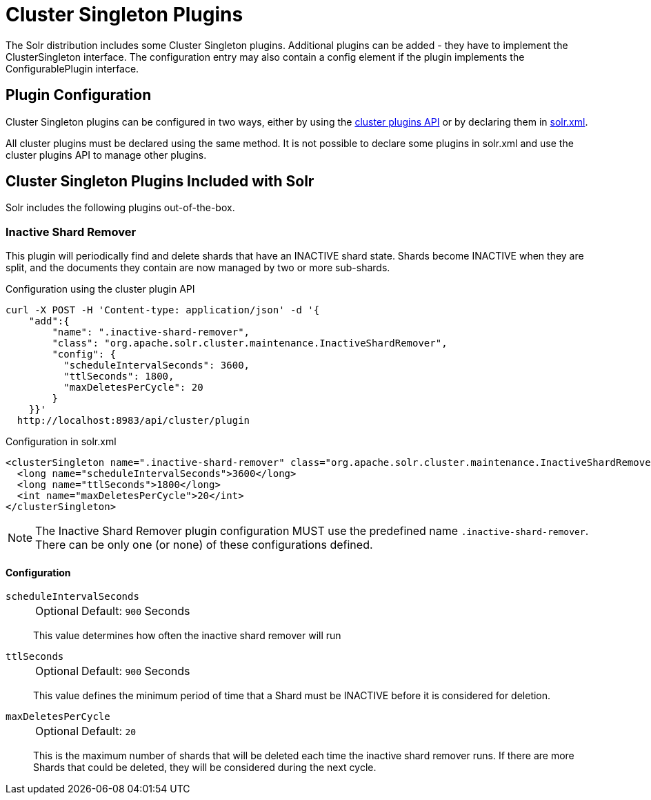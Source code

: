 = Cluster Singleton Plugins
:toclevels: 3
// Licensed to the Apache Software Foundation (ASF) under one
// or more contributor license agreements.  See the NOTICE file
// distributed with this work for additional information
// regarding copyright ownership.  The ASF licenses this file
// to you under the Apache License, Version 2.0 (the
// "License"); you may not use this file except in compliance
// with the License.  You may obtain a copy of the License at
//
//   http://www.apache.org/licenses/LICENSE-2.0
//
// Unless required by applicable law or agreed to in writing,
// software distributed under the License is distributed on an
// "AS IS" BASIS, WITHOUT WARRANTIES OR CONDITIONS OF ANY
// KIND, either express or implied.  See the License for the
// specific language governing permissions and limitations
// under the License.

The Solr distribution includes some Cluster Singleton plugins.
Additional plugins can be added - they have to implement the ClusterSingleton interface.
The configuration entry may also contain a config element if the plugin implements the ConfigurablePlugin interface.

== Plugin Configuration
Cluster Singleton plugins can be configured in two ways, either by using the xref:cluster-plugins.adoc[cluster plugins API] or by declaring them in xref:configuring-solr-xml.adoc[solr.xml].

All cluster plugins must be declared using the same method. It is not possible to declare some plugins in solr.xml and use the cluster plugins API to manage other plugins.

== Cluster Singleton Plugins Included with Solr
Solr includes the following plugins out-of-the-box.

=== Inactive Shard Remover
This plugin will periodically find and delete shards that have an INACTIVE shard state.
Shards become INACTIVE when they are split, and the documents they contain are now managed by two or more sub-shards.

Configuration using the cluster plugin API
[source,bash]
----
curl -X POST -H 'Content-type: application/json' -d '{
    "add":{
        "name": ".inactive-shard-remover",
        "class": "org.apache.solr.cluster.maintenance.InactiveShardRemover",
        "config": {
          "scheduleIntervalSeconds": 3600,
          "ttlSeconds": 1800,
          "maxDeletesPerCycle": 20
        }
    }}'
  http://localhost:8983/api/cluster/plugin
----

Configuration in solr.xml
[source,xml]
----
<clusterSingleton name=".inactive-shard-remover" class="org.apache.solr.cluster.maintenance.InactiveShardRemover">
  <long name="scheduleIntervalSeconds">3600</long>
  <long name="ttlSeconds">1800</long>
  <int name="maxDeletesPerCycle">20</int>
</clusterSingleton>
----

NOTE: The Inactive Shard Remover plugin configuration MUST use the predefined name `.inactive-shard-remover`.
There can be only one (or none) of these configurations defined.

==== Configuration

`scheduleIntervalSeconds`::
+
[%autowidth,frame=none]
|===
|Optional |Default: `900` Seconds
|===
+
This value determines how often the inactive shard remover will run

`ttlSeconds`::
+
[%autowidth,frame=none]
|===
|Optional |Default: `900` Seconds
|===
+
This value defines the minimum period of time that a Shard must be INACTIVE before it is considered for deletion.

`maxDeletesPerCycle`::
+
[%autowidth,frame=none]
|===
|Optional |Default: `20`
|===
+
This is the maximum number of shards that will be deleted each time the inactive shard remover runs.
If there are more Shards that could be deleted, they will be considered during the next cycle.
